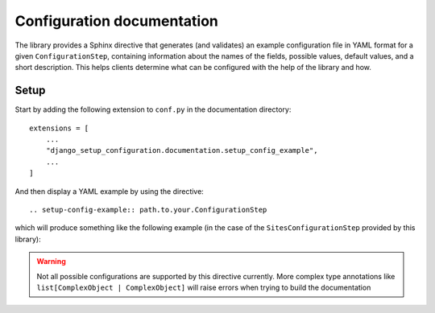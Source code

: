 Configuration documentation
===========================

The library provides a Sphinx directive that generates (and validates) an example configuration
file in YAML format for a given ``ConfigurationStep``, containing information about the names of the fields,
possible values, default values, and a short description. This helps clients determine
what can be configured with the help of the library and how.


Setup
"""""

Start by adding the following extension to ``conf.py`` in the documentation directory:

::

    extensions = [
        ...
        "django_setup_configuration.documentation.setup_config_example",
        ...
    ]

And then display a YAML example by using the directive:

::

    .. setup-config-example:: path.to.your.ConfigurationStep

which will produce something like the following example (in the case of the ``SitesConfigurationStep`` provided by this library):

.. setup-config-example:: django_setup_configuration.contrib.sites.steps.SitesConfigurationStep

.. warning::

    Not all possible configurations are supported by this directive currently.
    More complex type annotations like ``list[ComplexObject | ComplexObject]`` will raise errors when
    trying to build the documentation
